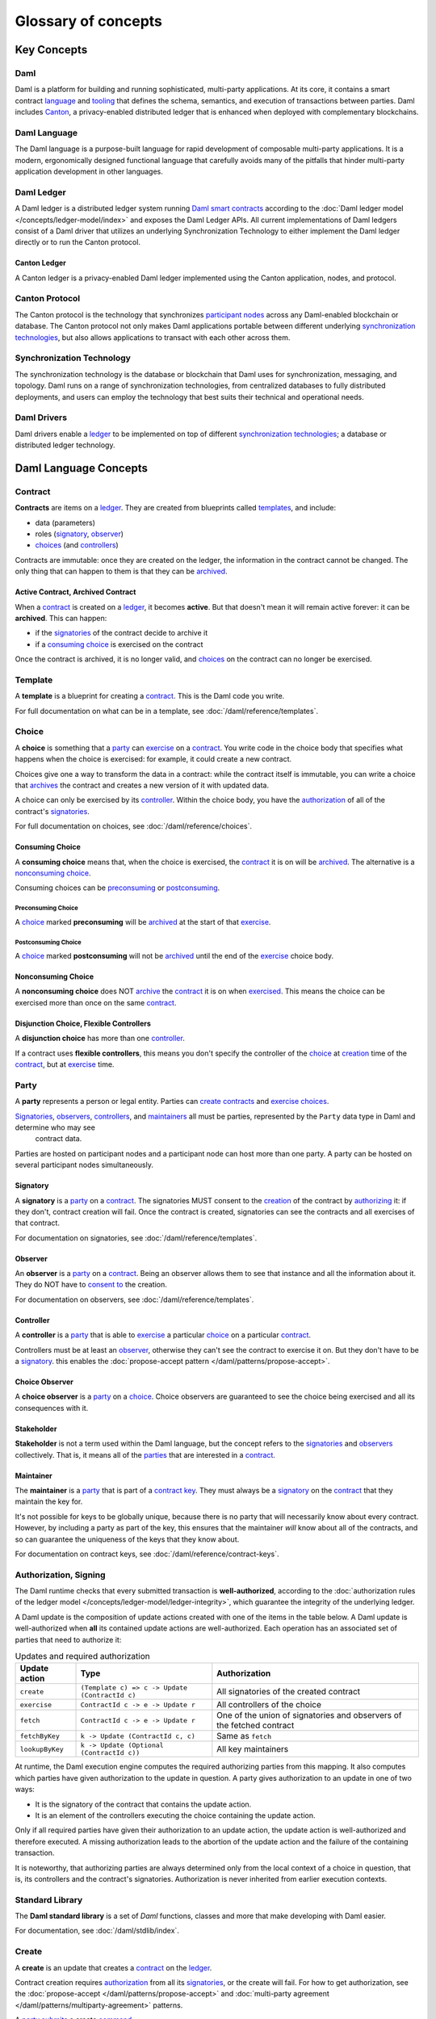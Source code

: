 .. Copyright (c) 2023 Digital Asset (Switzerland) GmbH and/or its affiliates. All rights reserved.
.. SPDX-License-Identifier: Apache-2.0


Glossary of concepts
####################

Key Concepts
************

Daml
====

Daml is a platform for building and running sophisticated, multi-party applications. At its core, it contains a smart contract `language <#daml-language>`__ and `tooling <#developer-tools>`__
that defines the schema, semantics, and execution of transactions between parties. Daml includes `Canton <#canton-ledger>`__, a privacy-enabled distributed ledger that is enhanced when deployed
with complementary blockchains.

Daml Language
=============

The Daml language is a purpose-built language for rapid development of composable multi-party applications. It is a modern, ergonomically designed functional language that carefully avoids many
of the pitfalls that hinder multi-party application development in other languages.

Daml Ledger
===========

A Daml ledger is a distributed ledger system running `Daml smart contracts <#contract>`__ according to the :doc:`Daml ledger model </concepts/ledger-model/index>` and exposes the Daml Ledger APIs.
All current implementations of Daml ledgers consist of a Daml driver that utilizes an underlying Synchronization Technology to either implement the Daml ledger directly or to run the Canton protocol.

Canton Ledger
-------------

A Canton ledger is a privacy-enabled Daml ledger implemented using the Canton application, nodes, and protocol.

Canton Protocol
===============

The Canton protocol is the technology that synchronizes `participant nodes <#participant-node>`__ across any Daml-enabled blockchain or database.  The Canton protocol not only makes Daml
applications portable between different underlying `synchronization technologies <#synchronization-technology>`__, but also allows applications to transact with each other across them.

.. Synchronization technology.  Not 'Environment', 'Infrastructure layer', 'Messaging layer', 'Topology layer', 'Underlying <enter-any-previous-term>'

Synchronization Technology
==========================

The synchronization technology is the database or blockchain that Daml uses for synchronization, messaging, and topology. Daml runs on a range of synchronization technologies, from centralized
databases to fully distributed deployments, and users can employ the technology that best suits their technical and operational needs.

Daml Drivers
============

Daml drivers enable a `ledger <#daml-ledger>`__ to be implemented on top of different `synchronization technologies <#synchronization-technology>`__; a database or distributed ledger technology.

Daml Language Concepts
**********************

Contract
========

**Contracts** are items on a `ledger <#daml-ledger>`__. They are created from blueprints called `templates <#template>`__, and include:

- data (parameters)
- roles (`signatory`_, `observer`_)
- `choices <#choice>`__ (and `controllers <#controller>`__)

Contracts are immutable: once they are created on the ledger, the information in the contract cannot be changed. The only thing that can happen to them is that they can be `archived <#active-contract-archived-contract>`__.

Active Contract, Archived Contract
----------------------------------

When a `contract <#contract>`__ is created on a `ledger <#daml-ledger>`__, it becomes **active**. But that doesn't mean it will remain active forever: it can be **archived**. This can happen:

- if the `signatories <#signatory>`__ of the contract decide to archive it
- if a `consuming choice <#consuming-choice>`__ is exercised on the contract

Once the contract is archived, it is no longer valid, and `choices <#choice>`__ on the contract can no longer be exercised.

Template
========

A **template** is a blueprint for creating a `contract <#contract>`__. This is the Daml code you write.

For full documentation on what can be in a template, see :doc:`/daml/reference/templates`.

Choice
======

A **choice** is something that a `party <#party>`__ can `exercise <#exercise>`__ on a `contract <#contract>`__. You write code in the choice body that specifies what happens when the choice is exercised: for example, it could create a new contract.

Choices give one a way to transform the data in a contract: while the contract itself is immutable, you can write a choice that `archives <#active-contract-archived-contract>`__ the contract and creates a new version of it with updated data.

A choice can only be exercised by its `controller <#controller>`__. Within the choice body, you have the `authorization <#authorization-signing>`__ of all of the contract's `signatories <#signatory>`__.

For full documentation on choices, see :doc:`/daml/reference/choices`.

Consuming Choice
----------------

A **consuming choice** means that, when the choice is exercised, the `contract <#contract>`__ it is on will be `archived <#active-contract-archived-contract>`__. The alternative is a `nonconsuming choice <#nonconsuming-choice>`__.

Consuming choices can be `preconsuming <#preconsuming-choice>`__ or `postconsuming <#postconsuming-choice>`__.

Preconsuming Choice
~~~~~~~~~~~~~~~~~~~

A `choice <#choice>`__ marked **preconsuming** will be `archived <#active-contract-archived-contract>`__ at the start of that `exercise <#exercise>`__.

Postconsuming Choice
~~~~~~~~~~~~~~~~~~~~

A `choice <#choice>`__ marked **postconsuming** will not be `archived <#active-contract-archived-contract>`__ until the end of the `exercise <#exercise>`__ choice body.

Nonconsuming Choice
--------------------

A **nonconsuming choice** does NOT `archive <#active-contract-archived-contract>`__ the `contract <#contract>`__ it is on when `exercised <#exercise>`__. This means the choice can be exercised more than once on the same `contract <#contract>`__.

Disjunction Choice, Flexible Controllers
----------------------------------------

A **disjunction choice** has more than one `controller <#controller>`__.

If a contract uses **flexible controllers**, this means you don't specify the controller of the `choice <#choice>`__ at `creation <#create>`__ time of the `contract <#contract>`__, but at `exercise <#exercise>`__ time.


.. _glossary-party:

Party
=====

A **party** represents a person or legal entity. Parties can `create contracts <#create>`__ and `exercise choices <#exercise>`__.

`Signatories <#signatory>`_, `observers <#observer>`__, `controllers <#controller>`__, and `maintainers <#maintainer>`__ all must be parties, represented by the ``Party`` data type in Daml and determine who may see
  contract data.

Parties are hosted on participant nodes and a participant node can host more than one party. A party can be hosted on several participant nodes simultaneously.

.. Something about how they work in the `execution engine`.

Signatory
---------

A **signatory** is a `party <#party>`__ on a `contract <#contract>`__. The signatories MUST consent to the `creation <#create>`__ of the contract by `authorizing <#authorization-signing>`__ it: if they don't, contract creation will fail. Once the contract is created, signatories can see the contracts and all exercises of that contract.

For documentation on signatories, see :doc:`/daml/reference/templates`.

Observer
--------

An **observer** is a `party <#party>`__ on a `contract <#contract>`__. Being an observer allows them to see that instance and all the information about it. They do NOT have to `consent to <#authorization-signing>`__ the creation.

For documentation on observers, see :doc:`/daml/reference/templates`.

Controller
----------

A **controller** is a `party <#party>`__ that is able to `exercise <#exercise>`__ a particular `choice <#choice>`__ on a particular `contract <#contract>`__.

Controllers must be at least an `observer`_, otherwise they can't see the contract to exercise it on. But they don't have to be a `signatory`_. this enables the :doc:`propose-accept pattern </daml/patterns/propose-accept>`.

Choice Observer
---------------

A **choice observer** is a `party <#party>`__ on a `choice <#choice>`__. Choice observers are guaranteed to see the choice being exercised and all its consequences with it.

Stakeholder
-----------

**Stakeholder** is not a term used within the Daml language, but the concept refers to the `signatories <#signatory>`__ and `observers <#observer>`__ collectively. That is, it means all of the `parties <#party>`__ that are interested in a `contract <#contract>`__.

Maintainer
----------

The **maintainer** is a `party <#party>`__ that is part of a `contract key <#contract-key>`__. They must always be a `signatory`_ on the `contract <#contract>`__ that they maintain the key for.

It's not possible for keys to be globally unique, because there is no party that will necessarily know about every contract. However, by including a party as part of the key, this ensures that the maintainer *will* know about all of the contracts, and so can guarantee the uniqueness of the keys that they know about.

For documentation on contract keys, see :doc:`/daml/reference/contract-keys`.

Authorization, Signing
======================

The Daml runtime checks that every submitted transaction is **well-authorized**, according to the :doc:`authorization rules of the ledger model </concepts/ledger-model/ledger-integrity>`, which guarantee the integrity of the underlying ledger.

A Daml update is the composition of update actions created with one of the items in the table below. A Daml update is well-authorized when **all** its contained update actions are well-authorized. Each operation has an associated set of parties that need to authorize it:

.. list-table:: Updates and required authorization
   :header-rows: 1

   * - Update action
     - Type
     - Authorization
   * - ``create``
     - ``(Template c) => c -> Update (ContractId c)``
     - All signatories of the created contract
   * - ``exercise``
     - ``ContractId c -> e -> Update r``
     - All controllers of the choice
   * - ``fetch``
     - ``ContractId c -> e -> Update r``
     - One of the union of signatories and observers of the fetched contract
   * - ``fetchByKey``
     - ``k -> Update (ContractId c, c)``
     - Same as ``fetch``
   * - ``lookupByKey``
     - ``k -> Update (Optional (ContractId c))``
     - All key maintainers

At runtime, the Daml execution engine computes the required authorizing parties from this mapping. It also computes which parties have given authorization to the update in question. A party gives authorization to an update in one of two ways:

- It is the signatory of the contract that contains the update action.
- It is an element of the controllers executing the choice containing the update action.

Only if all required parties have given their authorization to an update action, the update action is well-authorized and therefore executed. A missing authorization leads to the abortion of the update action and the failure of the containing transaction.

It is noteworthy, that authorizing parties are always determined only from the local context of a choice in question, that is, its controllers and the contract's signatories. Authorization is never inherited from earlier execution contexts.

Standard Library
================

The **Daml standard library** is a set of `Daml` functions, classes and more that make developing with Daml easier.

For documentation, see :doc:`/daml/stdlib/index`.

Create
======

A **create** is an update that creates a `contract <#contract>`__ on the `ledger <#daml-ledger>`__.

Contract creation requires `authorization <#authorization-signing>`__ from all its `signatories <#signatory>`__, or the create will fail. For how to get authorization, see the :doc:`propose-accept </daml/patterns/propose-accept>` and :doc:`multi-party agreement </daml/patterns/multiparty-agreement>` patterns.

A `party <#party>`__ `submits <#submitting-commands-writing-to-the-ledger>`__ a create `command <#commands>`__.

See :doc:`/daml/reference/updates`.

Exercise
========

An **exercise** is an action that exercises a `choice <#choice>`__ on a `contract <#contract>`__ on the `ledger <#daml-ledger>`__. If the choice is `consuming <#consuming-choice>`__, the exercise will `archive <#active-contract-archived-contract>`__ the contract; if it is `nonconsuming <#nonconsuming-choice>`__, the contract will stay active.

Exercising a choice requires `authorization <#authorization-signing>`__ from all of the `controllers <#controller>`__ of the choice.

A `party <#party>`__ `submits <#submitting-commands-writing-to-the-ledger>`__ an exercise `command <#commands>`__.

See :doc:`/daml/reference/updates`.

Daml Script
===========

**Daml Script** provides a way of testing Daml code during development. You can run Daml Script inside `Daml Studio <#daml-studio>`__, or write them to be executed on `Sandbox <#sandbox>`__ when it starts up.

They're useful for:

- expressing clearly the intended workflow of your `contracts <#contract>`__
- ensuring that parties can exclusively create contracts, observe contracts, and exercise choices that they are meant to
- acting as regression tests to confirm that everything keeps working correctly

In Daml Studio, Daml Script runs in an emulated ledger. You specify a linear sequence of actions that various parties take, and these are evaluated in order, according to the same consistency, authorization, and privacy rules as they would be on a Daml ledger. Daml Studio shows you the resulting `transaction <#transactions>`__ graph, and (if a Daml Script fails) what caused it to fail.

See :ref:`testing-using-script`.

.. Damle, Daml runtime, Daml execution engine
.. ==========================================

.. The **Daml runtime** (sometimes also called the Daml execution engine or Damle)...

Contract Key
============

A **contract key** allows you to uniquely identify a `contract <#contract>`__ of a particular `template <#template>`__, similar to a primary key in a database table.

A contract key requires a `maintainer <#maintainer>`__: a simple key would be something like a tuple of text and maintainer, like ``(accountId, bank)``.

See :doc:`/daml/reference/contract-keys`.

.. _dar-file-dalf-file:

DAR File, DALF File
===================

A Daml Archive file, known as a ``.dar`` file is the result of compiling Daml code using the `Assistant <#assistant>`__ which can be interpreted using a Daml interpreter.

You upload ``.dar`` files to a `ledger <#daml-ledger>`__ in order to be able to create contracts from the templates in that file.

A ``.dar`` contains multiple ``.dalf`` files. A ``.dalf`` file is the output of a compiled Daml package or library. Its underlying format is `Daml-LF <#daml-lf>`__.

.. Package, module, library
.. ========================

.. TODO ask Robin

Developer Tools
***************

Assistant
=========

**Daml Assistant** is a command-line tool for many tasks related to Daml. Using it, you can create Daml projects, compile Daml projects into `.dar files <#dar-file-dalf-file>`__, launch other developer tools, and download new SDK versions.

See :doc:`/tools/assistant`.

Studio
======

**Daml Studio** is a plugin for Visual Studio Code, and is the IDE for writing Daml code.

See :doc:`/daml/daml-studio`.

Sandbox
=======

**Sandbox** is a lightweight ledger implementation. In its normal mode, you can use it for testing.

You can also run the Sandbox connected to a PostgreSQL back end, which gives you persistence and a more production-like experience.

See :doc:`/tools/sandbox`.

Navigator (Deprecated)
======================

**Navigator** is a tool for exploring what's on the ledger. You can use it to see what contracts can be seen by different parties, and `submit commands <#submitting-commands-writing-to-the-ledger>`__ on behalf of those parties.

Navigator GUI
-------------

This is the version of Navigator that runs as a web app.

See :doc:`/tools/navigator/index`.

Building Applications
*********************

Application, Ledger Client, Integration
=======================================

**Application**, **ledger client**, and **integration** are all terms for an application that sits on top of the `ledger <#daml-ledger>`__. These usually `read from the ledger <#reading-from-the-ledger>`_, `send commands <#submitting-commands-writing-to-the-ledger>`__ to the ledger, or both.

There's a lot of information available about application development, starting with the :doc:`/app-dev/app-arch` page.

.. _ledger-api:
Ledger API
==========

The **Ledger API** is an API that's exposed by any `ledger <#daml-ledger>`__ on a participant node. Users access and manipulate the ledger state through the Ledger API.
An alternative name for the Ledger API is the **gRPC Ledger API** if disambiguation from other technologies is needed.
See :doc:`/app-dev/ledger-api` page.
It includes the following :doc:`services </app-dev/services>`.

Command Submission Service
--------------------------

Use the **command submission service** to `submit commands <#submitting-commands-writing-to-the-ledger>`__ - either create commands or exercise commands - to the `ledger <#daml-ledger>`__. See :ref:`command-submission-service`.

Command Completion Service
--------------------------

Use the **command completion service** to find out whether or not `commands you have submitted <#submitting-commands-writing-to-the-ledger>`__ have completed, and what their status was. See :ref:`command-completion-service`.

Command Service
---------------

Use the **command service** when you want to `submit a command <#submitting-commands-writing-to-the-ledger>`__ and wait for it to be executed. See :ref:`command-service`.

Transaction Service
-------------------

Use the **transaction service** to listen to changes in the `ledger <#daml-ledger>`__, reported as a stream of `transactions <#transactions>`__. See :ref:`transaction-service`.

Active Contract Service
-----------------------

Use the **active contract service** to obtain a party-specific view of all `contracts <#contract>`__ currently `active <#active-contract-archived-contract>`__ on the `ledger <#daml-ledger>`__. See :ref:`active-contract-service`.

Package Service
---------------

Use the **package service** to obtain information about Daml packages available on the `ledger <#daml-ledger>`__. See :ref:`package-service`.

Ledger Identity Service
-----------------------

Use the **ledger identity service** to get the identity string of the `ledger <#daml-ledger>`__ that your application is connected to. See :ref:`ledger-identity-service`.

Ledger Configuration Service
----------------------------

Use the **ledger configuration service** to subscribe to changes in `ledger <#daml-ledger>`__ configuration. See :ref:`ledger-configuration-service`.

Ledger API Libraries
====================

The following libraries wrap the `ledger API <#ledger-api>`__ for more native experience applications development.

Java Bindings
-------------

An idiomatic Java library for writing `ledger applications <#application-ledger-client-integration>`__. See :doc:`/app-dev/bindings-java/index`.

Python Bindings
---------------

A Python library (formerly known as DAZL) for writing `ledger applications <#application-ledger-client-integration>`__. See :doc:`Python Bindings </app-dev/bindings-python>`.

Reading From the Ledger
=======================

`Applications <#application-ledger-client-integration>`__ get information about the `ledger <#daml-ledger>`__ by **reading** from it. You can't query the ledger, but you can subscribe to the transaction stream to get the events, or the more sophisticated active contract service.

Submitting Commands, Writing To the Ledger
==========================================

`Applications <#application-ledger-client-integration>`__ make changes to the `ledger <#daml-ledger>`__ by **submitting commands**. You can't change it directly: an application submits a command of `transactions <#transactions>`__. The command gets evaluated by the runtime, and will only be accepted if it's valid.

For example, a command might get rejected because the transactions aren't `well-authorized <#authorization-signing>`__; because the contract isn't `active <#active-contract-archived-contract>`__ (perhaps someone else archived it); or for other reasons.

This is echoed in :ref:`Daml script <daml-script>`, where you can mock an application by having parties submit transactions/updates to the ledger. You can use ``submit`` or ``submitMustFail`` to express what should succeed and what shouldn't.

Commands
--------

A **command** is an instruction to add a transaction to the `ledger <#daml-ledger>`__.

.. Events
.. ======

.. TODO.

.. _daml-lf:

.. _participant-node:
Participant Node
================

The participant node is a server that provides users with consistent programmatic access to a ledger through the `Ledger API <#ledger-api>`__. The participant nodes handle transaction signing and
validation, such that users don't have to deal with cryptographic primitives but can trust the participant node that the data they are observing has been properly verified to be correct.

Sub-transaction Privacy
=======================

Sub-transaction privacy is where participants in a transaction only `learn about the subset of the transaction <https://docs.daml.com/concepts/ledger-model/ledger-privacy.html>`__ they are
directly involved in, but not about any other part of the transaction. This applies to both the content of the transaction as well as other involved participants.

Daml-LF
=======

When you compile Daml source code into a `.dar file <#dar-file-dalf-file>`__, the underlying format is **Daml-LF**. Daml-LF is similar to Daml, but is stripped down to a core set of features. The relationship between the surface Daml syntax and Daml-LF is loosely similar to that between Java and JVM bytecode.

As a user, you don't need to interact with Daml-LF directly. But internally, it's used for:

- executing Daml code on the Sandbox or on another platform
- sending and receiving values via the Ledger API (using a protocol such as gRPC)
- generating code in other languages for interacting with Daml models (often called “codegen”)

Composability
=============

Composability is the ability of a participant to extend an existing system with new Daml applications or new topologies unilaterally without requiring cooperation from anyone except the
directly involved participants who wish to be part of the new application functionality.

.. _trust-domain:

Trust Domain
============

A trust domain encompasses a part of the system (in particular, a Daml ledger) operated by a single real-world entity. This subsystem may consist of one or more physical nodes. A single physical machine is always assumed to be controlled by exactly one real-world entity.





Canton Concepts
***************

Synchronization Domain
======================

The sync domain provides total ordered, guaranteed delivery multi-cast to the participants. This means that participant nodes communicate with each other by sending end-to-end encrypted messages
through the sync domain.

The `sequencer service <#sequencer>`__ of the sync domain orders these messages without knowing about the content and ensures that every participant receives the messages in the same order.

The other services of the sync domain are the `mediator <#mediator>`__ and the `sync domain identity manager <#domain-identity-manager>`__.

.. _private-contract-store:
Private Contract Store
======================

Every participant node manages its own private contract store (PCS) which contains only contracts the participant is privy to. There is no global state or global contract store.

Virtual Global Ledger
=====================

While every participant has their own private contract store (PCS), the `Canton protocol <#canton-protocol>`__ guarantees that the contracts which are stored in the PCS are well-authorized
and that any change to the store is justified, authorized, and valid. The result is that every participant only possesses a small part of the *virtual global ledger*. All the local
stores together make up that *virtual global ledger* and they are thus synchronized. The Canton protocol guarantees that the virtual ledger provides integrity, privacy,
transparency, and auditability. The ledger is logically global, even though physically, it runs on segregated and isolated sync domains that are not aware of each other.

Mediator
========

The mediator is a service provided by the `sync domain <#domain>`__ and used by the `Canton protocol <#canton-protocol>`__. The mediator acts as commit coordinator, collecting individual transaction verdicts issued by validating
participants and aggregating them into a single result. The mediator does not learn about the content of the transaction, they only learn about the involved participants.

Sequencer
=========

The sequencer is a service provided by the `sync domain <#domain>`__, used by the `Canton protocol <#canton-protocol>`__. The sequencer forwards encrypted addressed messages from participants and ensures that every member receives
the messages in the same order. Think about registered and sealed mail delivered according to the postal datestamp.

Synchronization Domain Identity Manager
=======================================

The sync domain identity manager is a service provided by the `sync domain <#domain>`__, used by the `Canton protocol <#canton-protocol>`__. Participants join a new sync domain by registering with the sync domain identity manager. The sync domain
identity manager establishes a consistent identity state among all participants. The sync domain identity manager only forwards identity updates. It can not invent them.


Consensus
=========

The Canton protocol does not use PBFT or any similar consensus algorithm. There is no proof of work or proof of stake involved. Instead, Canton uses a variant of a stakeholder-based
two-phase commit protocol. As such, only stakeholders of a transaction are involved in it and need to process it, providing efficiency, privacy, and horizontal scalability. Canton-based
ledgers are resilient to malicious participants as long as there is at least a single honest participant. A sync domain integration itself might be using the consensus mechanism of the underlying
platform, but participant nodes will not be involved in that process.

.. Transaction
.. ===========

.. A transaction is composed of a series of actions.

.. Create (trans)action
.. --------------------

.. Exercise (trans)action
.. ----------------------

.. Fetch (trans)action
.. -------------------

.. Commit
.. ======

.. Privacy, visibility
.. ===================

.. Consistency
.. ===========

.. Conformance
.. ===========
